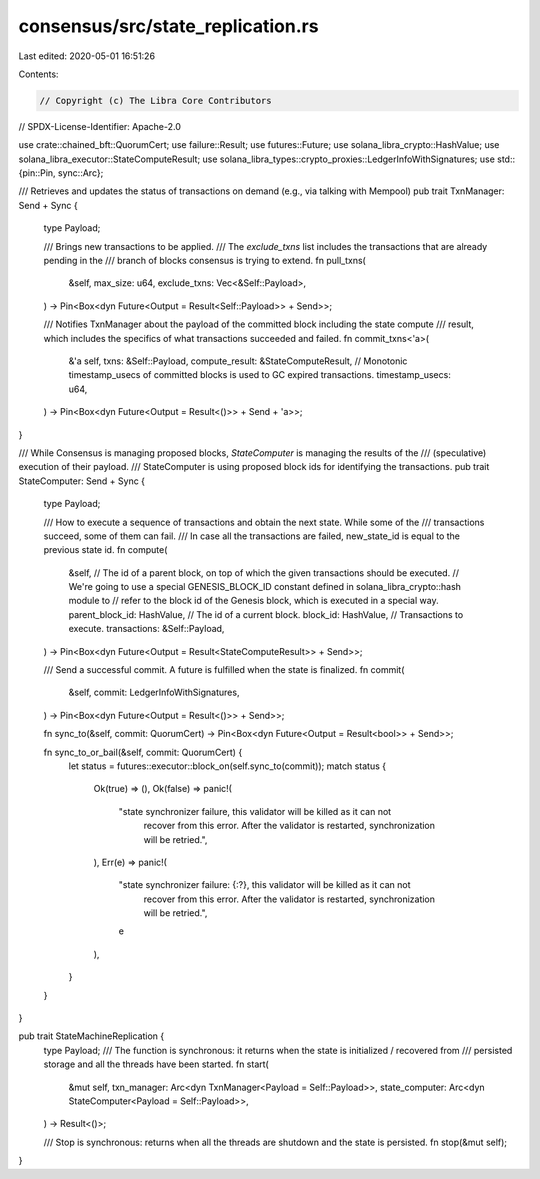 consensus/src/state_replication.rs
==================================

Last edited: 2020-05-01 16:51:26

Contents:

.. code-block:: rs

    // Copyright (c) The Libra Core Contributors
// SPDX-License-Identifier: Apache-2.0

use crate::chained_bft::QuorumCert;
use failure::Result;
use futures::Future;
use solana_libra_crypto::HashValue;
use solana_libra_executor::StateComputeResult;
use solana_libra_types::crypto_proxies::LedgerInfoWithSignatures;
use std::{pin::Pin, sync::Arc};

/// Retrieves and updates the status of transactions on demand (e.g., via talking with Mempool)
pub trait TxnManager: Send + Sync {
    type Payload;

    /// Brings new transactions to be applied.
    /// The `exclude_txns` list includes the transactions that are already pending in the
    /// branch of blocks consensus is trying to extend.
    fn pull_txns(
        &self,
        max_size: u64,
        exclude_txns: Vec<&Self::Payload>,
    ) -> Pin<Box<dyn Future<Output = Result<Self::Payload>> + Send>>;

    /// Notifies TxnManager about the payload of the committed block including the state compute
    /// result, which includes the specifics of what transactions succeeded and failed.
    fn commit_txns<'a>(
        &'a self,
        txns: &Self::Payload,
        compute_result: &StateComputeResult,
        // Monotonic timestamp_usecs of committed blocks is used to GC expired transactions.
        timestamp_usecs: u64,
    ) -> Pin<Box<dyn Future<Output = Result<()>> + Send + 'a>>;
}

/// While Consensus is managing proposed blocks, `StateComputer` is managing the results of the
/// (speculative) execution of their payload.
/// StateComputer is using proposed block ids for identifying the transactions.
pub trait StateComputer: Send + Sync {
    type Payload;

    /// How to execute a sequence of transactions and obtain the next state. While some of the
    /// transactions succeed, some of them can fail.
    /// In case all the transactions are failed, new_state_id is equal to the previous state id.
    fn compute(
        &self,
        // The id of a parent block, on top of which the given transactions should be executed.
        // We're going to use a special GENESIS_BLOCK_ID constant defined in solana_libra_crypto::hash module to
        // refer to the block id of the Genesis block, which is executed in a special way.
        parent_block_id: HashValue,
        // The id of a current block.
        block_id: HashValue,
        // Transactions to execute.
        transactions: &Self::Payload,
    ) -> Pin<Box<dyn Future<Output = Result<StateComputeResult>> + Send>>;

    /// Send a successful commit. A future is fulfilled when the state is finalized.
    fn commit(
        &self,
        commit: LedgerInfoWithSignatures,
    ) -> Pin<Box<dyn Future<Output = Result<()>> + Send>>;

    fn sync_to(&self, commit: QuorumCert) -> Pin<Box<dyn Future<Output = Result<bool>> + Send>>;

    fn sync_to_or_bail(&self, commit: QuorumCert) {
        let status = futures::executor::block_on(self.sync_to(commit));
        match status {
            Ok(true) => (),
            Ok(false) => panic!(
                "state synchronizer failure, this validator will be killed as it can not \
                 recover from this error.  After the validator is restarted, synchronization will \
                 be retried.",
            ),
            Err(e) => panic!(
                "state synchronizer failure: {:?}, this validator will be killed as it can not \
                 recover from this error.  After the validator is restarted, synchronization will \
                 be retried.",
                e
            ),
        }
    }
}

pub trait StateMachineReplication {
    type Payload;
    /// The function is synchronous: it returns when the state is initialized / recovered from
    /// persisted storage and all the threads have been started.
    fn start(
        &mut self,
        txn_manager: Arc<dyn TxnManager<Payload = Self::Payload>>,
        state_computer: Arc<dyn StateComputer<Payload = Self::Payload>>,
    ) -> Result<()>;

    /// Stop is synchronous: returns when all the threads are shutdown and the state is persisted.
    fn stop(&mut self);
}



